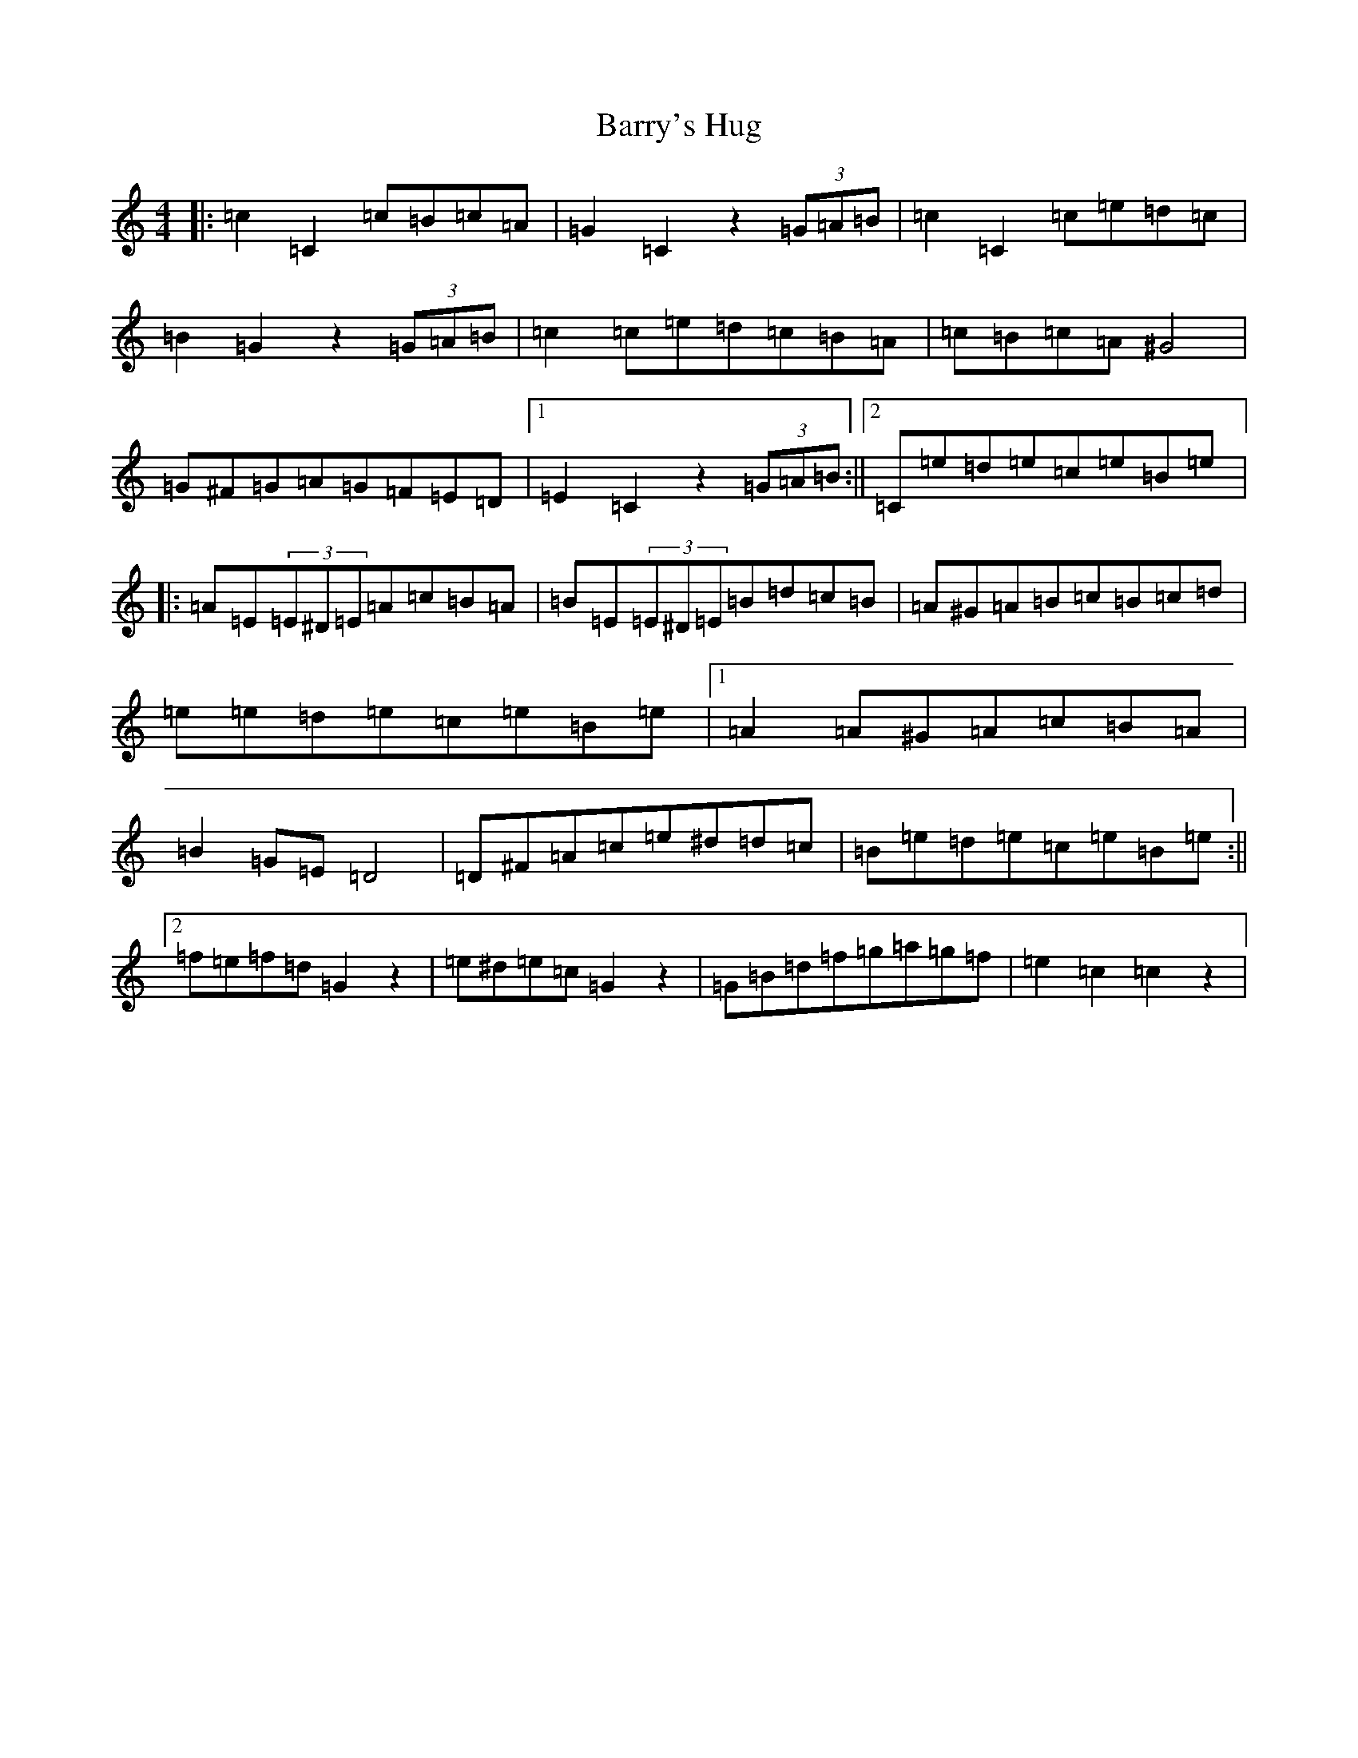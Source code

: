 X: 1506
T: Barry's Hug
S: https://thesession.org/tunes/12376#setting20630
R: hornpipe
M:4/4
L:1/8
K: C Major
|:=c2=C2=c=B=c=A|=G2=C2z2(3=G=A=B|=c2=C2=c=e=d=c|=B2=G2z2(3=G=A=B|=c2=c=e=d=c=B=A|=c=B=c=A^G4|=G^F=G=A=G=F=E=D|1=E2=C2z2(3=G=A=B:||2=C=e=d=e=c=e=B=e|:=A=E(3=E^D=E=A=c=B=A|=B=E(3=E^D=E=B=d=c=B|=A^G=A=B=c=B=c=d|=e=e=d=e=c=e=B=e|1=A2=A^G=A=c=B=A|=B2=G=E=D4|=D^F=A=c=e^d=d=c|=B=e=d=e=c=e=B=e:||2=f=e=f=d=G2z2|=e^d=e=c=G2z2|=G=B=d=f=g=a=g=f|=e2=c2=c2z2|